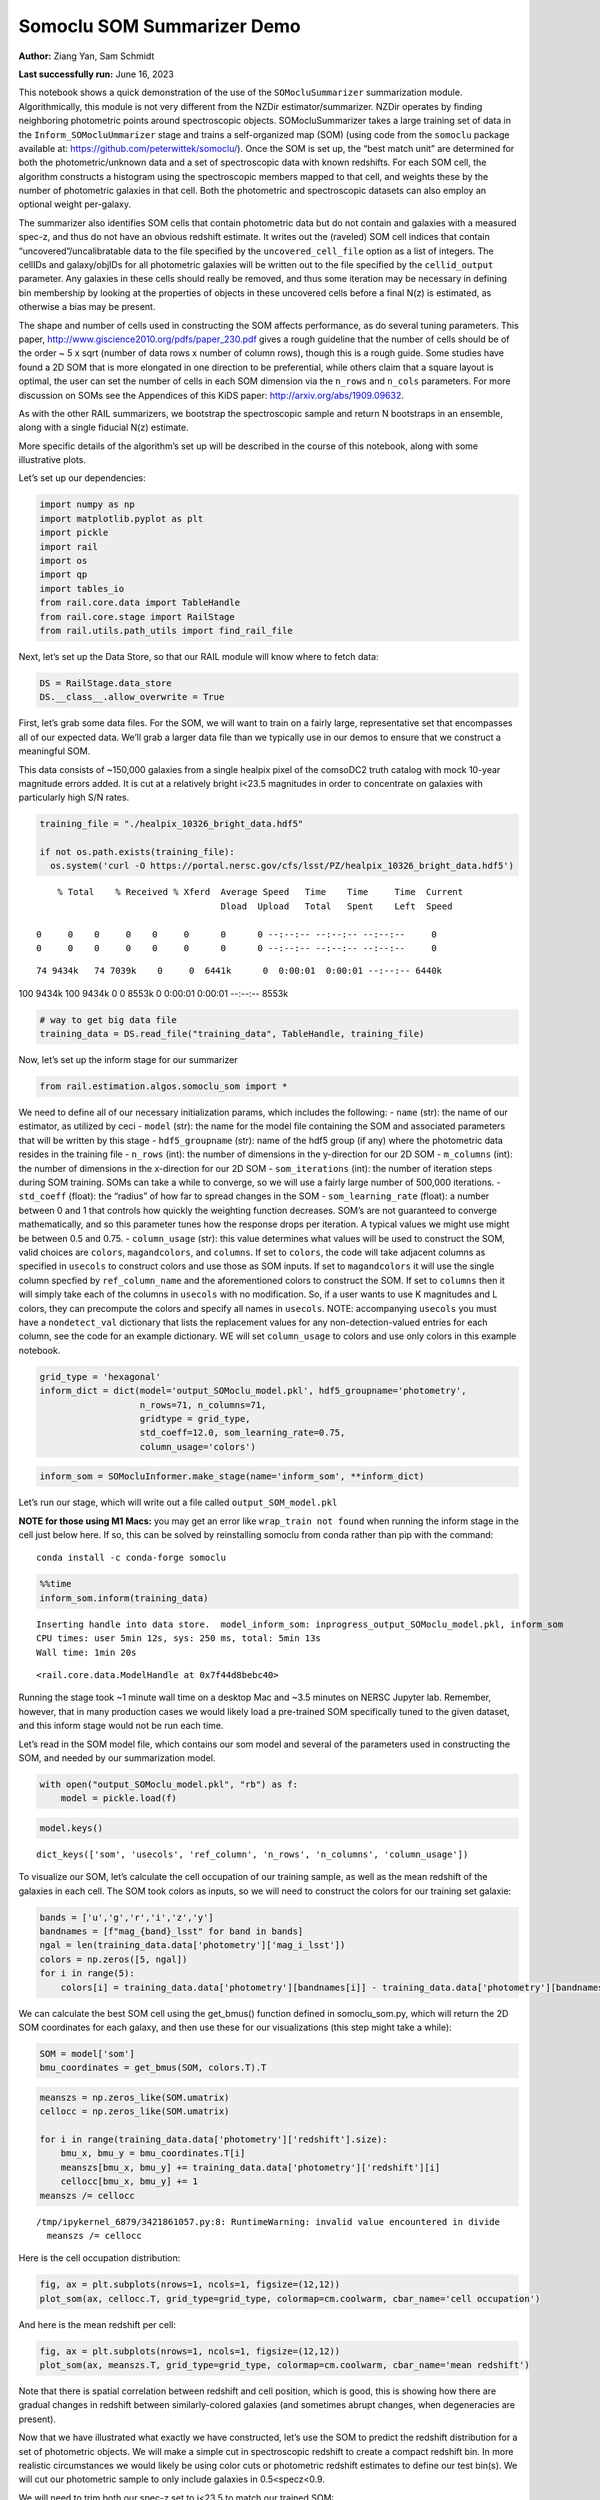 Somoclu SOM Summarizer Demo
===========================

**Author:** Ziang Yan, Sam Schmidt

**Last successfully run:** June 16, 2023

This notebook shows a quick demonstration of the use of the
``SOMocluSummarizer`` summarization module. Algorithmically, this module
is not very different from the NZDir estimator/summarizer. NZDir
operates by finding neighboring photometric points around spectroscopic
objects. SOMocluSummarizer takes a large training set of data in the
``Inform_SOMocluUmmarizer`` stage and trains a self-organized map (SOM)
(using code from the ``somoclu`` package available at:
https://github.com/peterwittek/somoclu/). Once the SOM is set up, the
“best match unit” are determined for both the photometric/unknown data
and a set of spectroscopic data with known redshifts. For each SOM cell,
the algorithm constructs a histogram using the spectroscopic members
mapped to that cell, and weights these by the number of photometric
galaxies in that cell. Both the photometric and spectroscopic datasets
can also employ an optional weight per-galaxy.

The summarizer also identifies SOM cells that contain photometric data
but do not contain and galaxies with a measured spec-z, and thus do not
have an obvious redshift estimate. It writes out the (raveled) SOM cell
indices that contain “uncovered”/uncalibratable data to the file
specified by the ``uncovered_cell_file`` option as a list of integers.
The cellIDs and galaxy/objIDs for all photometric galaxies will be
written out to the file specified by the ``cellid_output`` parameter.
Any galaxies in these cells should really be removed, and thus some
iteration may be necessary in defining bin membership by looking at the
properties of objects in these uncovered cells before a final N(z) is
estimated, as otherwise a bias may be present.

The shape and number of cells used in constructing the SOM affects
performance, as do several tuning parameters. This paper,
http://www.giscience2010.org/pdfs/paper_230.pdf gives a rough guideline
that the number of cells should be of the order ~ 5 x sqrt (number of
data rows x number of column rows), though this is a rough guide. Some
studies have found a 2D SOM that is more elongated in one direction to
be preferential, while others claim that a square layout is optimal, the
user can set the number of cells in each SOM dimension via the
``n_rows`` and ``n_cols`` parameters. For more discussion on SOMs see
the Appendices of this KiDS paper: http://arxiv.org/abs/1909.09632.

As with the other RAIL summarizers, we bootstrap the spectroscopic
sample and return N bootstraps in an ensemble, along with a single
fiducial N(z) estimate.

More specific details of the algorithm’s set up will be described in the
course of this notebook, along with some illustrative plots.

Let’s set up our dependencies:

.. code:: ipython3

    import numpy as np
    import matplotlib.pyplot as plt
    import pickle
    import rail
    import os
    import qp
    import tables_io
    from rail.core.data import TableHandle
    from rail.core.stage import RailStage
    from rail.utils.path_utils import find_rail_file


Next, let’s set up the Data Store, so that our RAIL module will know
where to fetch data:

.. code:: ipython3

    DS = RailStage.data_store
    DS.__class__.allow_overwrite = True

First, let’s grab some data files. For the SOM, we will want to train on
a fairly large, representative set that encompasses all of our expected
data. We’ll grab a larger data file than we typically use in our demos
to ensure that we construct a meaningful SOM.

This data consists of ~150,000 galaxies from a single healpix pixel of
the comsoDC2 truth catalog with mock 10-year magnitude errors added. It
is cut at a relatively bright i<23.5 magnitudes in order to concentrate
on galaxies with particularly high S/N rates.

.. code:: ipython3

    training_file = "./healpix_10326_bright_data.hdf5"
    
    if not os.path.exists(training_file):
      os.system('curl -O https://portal.nersc.gov/cfs/lsst/PZ/healpix_10326_bright_data.hdf5')


.. parsed-literal::

      % Total    % Received % Xferd  Average Speed   Time    Time     Time  Current
                                     Dload  Upload   Total   Spent    Left  Speed
      0     0    0     0    0     0      0      0 --:--:-- --:--:-- --:--:--     0  0     0    0     0    0     0      0      0 --:--:-- --:--:-- --:--:--     0

.. parsed-literal::

     74 9434k   74 7039k    0     0  6441k      0  0:00:01  0:00:01 --:--:-- 6440k100 9434k  100 9434k    0     0  8553k      0  0:00:01  0:00:01 --:--:-- 8553k


.. code:: ipython3

    # way to get big data file
    training_data = DS.read_file("training_data", TableHandle, training_file)

Now, let’s set up the inform stage for our summarizer

.. code:: ipython3

    from rail.estimation.algos.somoclu_som import *

We need to define all of our necessary initialization params, which
includes the following: - ``name`` (str): the name of our estimator, as
utilized by ceci - ``model`` (str): the name for the model file
containing the SOM and associated parameters that will be written by
this stage - ``hdf5_groupname`` (str): name of the hdf5 group (if any)
where the photometric data resides in the training file - ``n_rows``
(int): the number of dimensions in the y-direction for our 2D SOM -
``m_columns`` (int): the number of dimensions in the x-direction for our
2D SOM - ``som_iterations`` (int): the number of iteration steps during
SOM training. SOMs can take a while to converge, so we will use a fairly
large number of 500,000 iterations. - ``std_coeff`` (float): the
“radius” of how far to spread changes in the SOM - ``som_learning_rate``
(float): a number between 0 and 1 that controls how quickly the
weighting function decreases. SOM’s are not guaranteed to converge
mathematically, and so this parameter tunes how the response drops per
iteration. A typical values we might use might be between 0.5 and 0.75.
- ``column_usage`` (str): this value determines what values will be used
to construct the SOM, valid choices are ``colors``, ``magandcolors``,
and ``columns``. If set to ``colors``, the code will take adjacent
columns as specified in ``usecols`` to construct colors and use those as
SOM inputs. If set to ``magandcolors`` it will use the single column
specfied by ``ref_column_name`` and the aforementioned colors to
construct the SOM. If set to ``columns`` then it will simply take each
of the columns in ``usecols`` with no modification. So, if a user wants
to use K magnitudes and L colors, they can precompute the colors and
specify all names in ``usecols``. NOTE: accompanying ``usecols`` you
must have a ``nondetect_val`` dictionary that lists the replacement
values for any non-detection-valued entries for each column, see the
code for an example dictionary. WE will set ``column_usage`` to colors
and use only colors in this example notebook.

.. code:: ipython3

    grid_type = 'hexagonal'
    inform_dict = dict(model='output_SOMoclu_model.pkl', hdf5_groupname='photometry',
                       n_rows=71, n_columns=71, 
                       gridtype = grid_type,
                       std_coeff=12.0, som_learning_rate=0.75,
                       column_usage='colors')

.. code:: ipython3

    inform_som = SOMocluInformer.make_stage(name='inform_som', **inform_dict)

Let’s run our stage, which will write out a file called
``output_SOM_model.pkl``

**NOTE for those using M1 Macs:** you may get an error like
``wrap_train not found`` when running the inform stage in the cell just
below here. If so, this can be solved by reinstalling somoclu from conda
rather than pip with the command:

::

   conda install -c conda-forge somoclu

.. code:: ipython3

    %%time
    inform_som.inform(training_data)


.. parsed-literal::

    Inserting handle into data store.  model_inform_som: inprogress_output_SOMoclu_model.pkl, inform_som
    CPU times: user 5min 12s, sys: 250 ms, total: 5min 13s
    Wall time: 1min 20s




.. parsed-literal::

    <rail.core.data.ModelHandle at 0x7f44d8bebc40>



Running the stage took ~1 minute wall time on a desktop Mac and ~3.5
minutes on NERSC Jupyter lab. Remember, however, that in many production
cases we would likely load a pre-trained SOM specifically tuned to the
given dataset, and this inform stage would not be run each time.

Let’s read in the SOM model file, which contains our som model and
several of the parameters used in constructing the SOM, and needed by
our summarization model.

.. code:: ipython3

    with open("output_SOMoclu_model.pkl", "rb") as f:
        model = pickle.load(f)

.. code:: ipython3

    model.keys()




.. parsed-literal::

    dict_keys(['som', 'usecols', 'ref_column', 'n_rows', 'n_columns', 'column_usage'])



To visualize our SOM, let’s calculate the cell occupation of our
training sample, as well as the mean redshift of the galaxies in each
cell. The SOM took colors as inputs, so we will need to construct the
colors for our training set galaxie:

.. code:: ipython3

    bands = ['u','g','r','i','z','y']
    bandnames = [f"mag_{band}_lsst" for band in bands]
    ngal = len(training_data.data['photometry']['mag_i_lsst'])
    colors = np.zeros([5, ngal])
    for i in range(5):
        colors[i] = training_data.data['photometry'][bandnames[i]] - training_data.data['photometry'][bandnames[i+1]]

We can calculate the best SOM cell using the get_bmus() function defined
in somoclu_som.py, which will return the 2D SOM coordinates for each
galaxy, and then use these for our visualizations (this step might take
a while):

.. code:: ipython3

    SOM = model['som']
    bmu_coordinates = get_bmus(SOM, colors.T).T

.. code:: ipython3

    meanszs = np.zeros_like(SOM.umatrix)
    cellocc = np.zeros_like(SOM.umatrix)
    
    for i in range(training_data.data['photometry']['redshift'].size):
        bmu_x, bmu_y = bmu_coordinates.T[i]
        meanszs[bmu_x, bmu_y] += training_data.data['photometry']['redshift'][i]
        cellocc[bmu_x, bmu_y] += 1
    meanszs /= cellocc


.. parsed-literal::

    /tmp/ipykernel_6879/3421861057.py:8: RuntimeWarning: invalid value encountered in divide
      meanszs /= cellocc


Here is the cell occupation distribution:

.. code:: ipython3

    fig, ax = plt.subplots(nrows=1, ncols=1, figsize=(12,12))
    plot_som(ax, cellocc.T, grid_type=grid_type, colormap=cm.coolwarm, cbar_name='cell occupation')



.. image:: ../../../docs/rendered/estimation_examples/11_SomocluSOM_files/../../../docs/rendered/estimation_examples/11_SomocluSOM_24_0.png


And here is the mean redshift per cell:

.. code:: ipython3

    fig, ax = plt.subplots(nrows=1, ncols=1, figsize=(12,12))
    plot_som(ax, meanszs.T, grid_type=grid_type, colormap=cm.coolwarm, cbar_name='mean redshift')



.. image:: ../../../docs/rendered/estimation_examples/11_SomocluSOM_files/../../../docs/rendered/estimation_examples/11_SomocluSOM_26_0.png


Note that there is spatial correlation between redshift and cell
position, which is good, this is showing how there are gradual changes
in redshift between similarly-colored galaxies (and sometimes abrupt
changes, when degeneracies are present).

Now that we have illustrated what exactly we have constructed, let’s use
the SOM to predict the redshift distribution for a set of photometric
objects. We will make a simple cut in spectroscopic redshift to create a
compact redshift bin. In more realistic circumstances we would likely be
using color cuts or photometric redshift estimates to define our test
bin(s). We will cut our photometric sample to only include galaxies in
0.5<specz<0.9.

We will need to trim both our spec-z set to i<23.5 to match our trained
SOM:

.. code:: ipython3

    testfile = find_rail_file('examples_data/testdata/test_dc2_training_9816.hdf5')
    data = tables_io.read(testfile)['photometry']
    mask = ((data['redshift'] > 0.2) & (data['redshift']<0.5))
    brightmask = ((mask) & (data['mag_i_lsst']<23.5))
    trim_data = {}
    bright_data = {}
    for key in data.keys():
        trim_data[key] = data[key][mask]
        bright_data[key] = data[key][brightmask]
    trimdict = dict(photometry=trim_data)
    brightdict = dict(photometry=bright_data)
    # add data to data store
    test_data = DS.add_data("tomo_bin", trimdict, TableHandle)
    bright_data = DS.add_data("bright_bin", brightdict, TableHandle)

.. code:: ipython3

    specfile = find_rail_file("examples_data/testdata/test_dc2_validation_9816.hdf5")
    spec_data = tables_io.read(specfile)['photometry']
    smask = (spec_data['mag_i_lsst'] <23.5)
    trim_spec = {}
    for key in spec_data.keys():
        trim_spec[key] = spec_data[key][smask]
    trim_dict = dict(photometry=trim_spec)
    spec_data = DS.add_data("spec_data", trim_dict, TableHandle)

Note that we have removed the ‘photometry’ group, we will specify the
``phot_groupname`` as “” in the parameters below.

As before, let us specify our initialization params for the
SomocluSOMSummarizer stage, including:

-  ``model``: name of the pickled model that we created, in this case
   “output_SOM_model.pkl”
-  ``hdf5_groupname`` (str): hdf5 group for our photometric data (in our
   case ““)
-  ``objid_name`` (str): string specifying the name of the ID column, if
   present photom data, will be written out to cellid_output file
-  ``spec_groupname`` (str): hdf5 group for the spectroscopic data
-  ``nzbins`` (int): number of bins to use in our histogram ensemble
-  ``nsamples`` (int): number of bootstrap samples to generate
-  ``output`` (str): name of the output qp file with N samples
-  ``single_NZ`` (str): name of the qp file with fiducial distribution
-  ``uncovered_cell_file`` (str): name of hdf5 file containing a list of
   all of the cells with phot data but no spec-z objects: photometric
   objects in these cells will *not* be accounted for in the final N(z),
   and should really be removed from the sample before running the
   summarizer. Note that we return a single integer that is constructed
   from the pairs of SOM cell indices via
   ``np.ravel_multi_index``\ (indices).

.. code:: ipython3

    summ_dict = dict(model="output_SOMoclu_model.pkl", hdf5_groupname='photometry',
                     spec_groupname='photometry', nzbins=101, nsamples=25,
                     output='SOM_ensemble.hdf5', single_NZ='fiducial_SOMoclu_NZ.hdf5',
                     uncovered_cell_file='all_uncovered_cells.hdf5',
                     objid_name='id',
                     cellid_output='output_cellIDs.hdf5')

Now let’s initialize and run the summarizer. One feature of the SOM: if
any SOM cells contain photometric data but do not contain any redshifts
values in the spectroscopic set, then no reasonable redshift estimate
for those objects is defined, and they are skipped. The method currently
prints the indices of uncovered cells, we may modify the algorithm to
actually output the uncovered galaxies in a separate file in the future.

.. code:: ipython3

    som_summarizer = SOMocluSummarizer.make_stage(name='SOMoclu_summarizer', **summ_dict)

.. code:: ipython3

    som_summarizer.summarize(test_data, spec_data)


.. parsed-literal::

    Inserting handle into data store.  model: output_SOMoclu_model.pkl, SOMoclu_summarizer
    Warning: number of clusters is not provided. The SOM will NOT be grouped into clusters.


.. parsed-literal::

    Process 0 running summarizer on chunk 0 - 1545
    Inserting handle into data store.  cellid_output_SOMoclu_summarizer: inprogress_output_cellIDs.hdf5, SOMoclu_summarizer
    the following clusters contain photometric data but not spectroscopic data:
    {np.int64(1024), np.int64(4609), np.int64(3074), np.int64(2053), np.int64(4101), np.int64(8), np.int64(2056), np.int64(4619), np.int64(2060), np.int64(3595), np.int64(16), np.int64(2065), np.int64(4114), np.int64(19), np.int64(3603), np.int64(2070), np.int64(4119), np.int64(4632), np.int64(3094), np.int64(1047), np.int64(3613), np.int64(4126), np.int64(1568), np.int64(2081), np.int64(2595), np.int64(4132), np.int64(4647), np.int64(4649), np.int64(4141), np.int64(4655), np.int64(4144), np.int64(4658), np.int64(3636), np.int64(3637), np.int64(2104), np.int64(4153), np.int64(4159), np.int64(4671), np.int64(4673), np.int64(4164), np.int64(3141), np.int64(3653), np.int64(2122), np.int64(4682), np.int64(4172), np.int64(2636), np.int64(3149), np.int64(3664), np.int64(2644), np.int64(4692), np.int64(4693), np.int64(4088), np.int64(2139), np.int64(4699), np.int64(4701), np.int64(3166), np.int64(4193), np.int64(4706), np.int64(4707), np.int64(4196), np.int64(4197), np.int64(4090), np.int64(3688), np.int64(3183), np.int64(3184), np.int64(4721), np.int64(2674), np.int64(2676), np.int64(2678), np.int64(1656), np.int64(1146), np.int64(3707), np.int64(4732), np.int64(4230), np.int64(4744), np.int64(2698), np.int64(3210), np.int64(4749), np.int64(3726), np.int64(4239), np.int64(4241), np.int64(3217), np.int64(2707), np.int64(4244), np.int64(1681), np.int64(1174), np.int64(4759), np.int64(3730), np.int64(1686), np.int64(4762), np.int64(4766), np.int64(2211), np.int64(4260), np.int64(4772), np.int64(1187), np.int64(3240), np.int64(4778), np.int64(4267), np.int64(2730), np.int64(2733), np.int64(3246), np.int64(4274), np.int64(2229), np.int64(3768), np.int64(1721), np.int64(1213), np.int64(3262), np.int64(1726), np.int64(4294), np.int64(4806), np.int64(2760), np.int64(3784), np.int64(206), np.int64(2256), np.int64(2258), np.int64(2259), np.int64(4309), np.int64(4313), np.int64(3803), np.int64(3294), np.int64(3296), np.int64(2273), np.int64(3811), np.int64(3304), np.int64(3306), np.int64(2795), np.int64(3824), np.int64(2801), np.int64(4339), np.int64(3315), np.int64(4854), np.int64(3320), np.int64(3833), np.int64(4858), np.int64(4351), np.int64(3330), np.int64(4355), np.int64(4870), np.int64(2311), np.int64(2824), np.int64(4361), np.int64(1288), np.int64(1289), np.int64(4876), np.int64(4365), np.int64(4878), np.int64(2319), np.int64(2830), np.int64(4369), np.int64(4370), np.int64(2323), np.int64(3855), np.int64(3859), np.int64(4374), np.int64(3861), np.int64(2330), np.int64(2332), np.int64(4895), np.int64(2340), np.int64(3878), np.int64(4906), np.int64(4396), np.int64(4909), np.int64(3884), np.int64(3887), np.int64(1328), np.int64(3377), np.int64(3380), np.int64(4919), np.int64(3385), np.int64(3897), np.int64(2364), np.int64(4415), np.int64(4930), np.int64(3394), np.int64(1347), np.int64(3908), np.int64(3909), np.int64(2376), np.int64(2889), np.int64(2890), np.int64(3400), np.int64(1354), np.int64(4941), np.int64(2382), np.int64(2383), np.int64(4951), np.int64(4440), np.int64(3418), np.int64(2911), np.int64(2913), np.int64(4454), np.int64(4457), np.int64(2921), np.int64(4971), np.int64(2412), np.int64(4972), np.int64(4974), np.int64(3947), np.int64(2929), np.int64(4466), np.int64(3442), np.int64(3444), np.int64(4469), np.int64(3958), np.int64(2935), np.int64(2937), np.int64(3452), np.int64(2941), np.int64(1917), np.int64(3456), np.int64(1921), np.int64(4482), np.int64(3459), np.int64(2436), np.int64(3971), np.int64(3975), np.int64(1928), np.int64(5002), np.int64(4491), np.int64(4492), np.int64(5006), np.int64(4498), np.int64(1426), np.int64(3987), np.int64(5017), np.int64(2460), np.int64(4510), np.int64(2463), np.int64(3999), np.int64(4000), np.int64(4514), np.int64(5026), np.int64(4002), np.int64(1954), np.int64(3849), np.int64(2984), np.int64(4009), np.int64(2986), np.int64(1451), np.int64(4013), np.int64(5039), np.int64(2998), np.int64(2487), np.int64(3000), np.int64(4538), np.int64(3517), np.int64(3520), np.int64(1478), np.int64(4551), np.int64(4552), np.int64(4039), np.int64(3530), np.int64(2507), np.int64(4560), np.int64(3025), np.int64(3536), np.int64(4563), np.int64(4564), np.int64(4049), np.int64(4051), np.int64(4052), np.int64(4568), np.int64(4570), np.int64(1499), np.int64(3550), np.int64(4062), np.int64(2532), np.int64(4070), np.int64(2535), np.int64(4072), np.int64(4585), np.int64(4590), np.int64(3054), np.int64(4080), np.int64(3570), np.int64(2547), np.int64(3572), np.int64(3573), np.int64(3062), np.int64(2551), np.int64(2035), np.int64(4083), np.int64(4086), np.int64(3071)}


.. parsed-literal::

    514 out of 5041 have usable data
    Inserting handle into data store.  output_SOMoclu_summarizer: inprogress_SOM_ensemble.hdf5, SOMoclu_summarizer
    Inserting handle into data store.  single_NZ_SOMoclu_summarizer: inprogress_fiducial_SOMoclu_NZ.hdf5, SOMoclu_summarizer
    Inserting handle into data store.  uncovered_cluster_file_SOMoclu_summarizer: inprogress_uncovered_cluster_file_SOMoclu_summarizer, SOMoclu_summarizer


.. parsed-literal::

    NOTE/WARNING: Expected output file uncovered_cluster_file_SOMoclu_summarizer was not generated.




.. parsed-literal::

    <rail.core.data.QPHandle at 0x7f44795f7820>



Let’s open the fiducial N(z) file, plot it, and see how it looks, and
compare it to the true tomographic bin file:

.. code:: ipython3

    fid_ens = qp.read("fiducial_SOMoclu_NZ.hdf5")

.. code:: ipython3

    def get_cont_hist(data, bins):
        hist, bin_edge = np.histogram(data, bins=bins, density=True)
        return hist, (bin_edge[1:]+bin_edge[:-1])/2

.. code:: ipython3

    test_nz_hist, zbin = get_cont_hist(test_data.data['photometry']['redshift'], np.linspace(0,3,101))
    som_nz_hist = np.squeeze(fid_ens.pdf(zbin))

.. code:: ipython3

    fig, ax = plt.subplots(1,1, figsize=(12,8))
    ax.set_xlabel("redshift", fontsize=15)
    ax.set_ylabel("N(z)", fontsize=15)
    ax.plot(zbin, test_nz_hist, label='True N(z)')
    ax.plot(zbin, som_nz_hist, label='SOM N(z)')
    plt.legend()




.. parsed-literal::

    <matplotlib.legend.Legend at 0x7f4479334460>




.. image:: ../../../docs/rendered/estimation_examples/11_SomocluSOM_files/../../../docs/rendered/estimation_examples/11_SomocluSOM_40_1.png


Seems fine, roughly the correct redshift range for the lower redshift
peak, but a few secondary peaks at large z tail. What if we try the
bright dataset that we made?

.. code:: ipython3

    bright_dict = dict(model="output_SOMoclu_model.pkl", hdf5_groupname='photometry',
                       spec_groupname='photometry', nzbins=101, nsamples=25,
                       output='BRIGHT_SOMoclu_ensemble.hdf5', single_NZ='BRIGHT_fiducial_SOMoclu_NZ.hdf5',
                       uncovered_cell_file="BRIGHT_uncovered_cells.hdf5",
                       objid_name='id',
                       cellid_output='BRIGHT_output_cellIDs.hdf5')
    bright_summarizer = SOMocluSummarizer.make_stage(name='bright_summarizer', **bright_dict)

.. code:: ipython3

    bright_summarizer.summarize(bright_data, spec_data)


.. parsed-literal::

    Warning: number of clusters is not provided. The SOM will NOT be grouped into clusters.


.. parsed-literal::

    Process 0 running summarizer on chunk 0 - 645
    Inserting handle into data store.  cellid_output_bright_summarizer: inprogress_BRIGHT_output_cellIDs.hdf5, bright_summarizer
    the following clusters contain photometric data but not spectroscopic data:
    {np.int64(4609), np.int64(3074), np.int64(4101), np.int64(4619), np.int64(3595), np.int64(3603), np.int64(2070), np.int64(4126), np.int64(4647), np.int64(4649), np.int64(4141), np.int64(4658), np.int64(3637), np.int64(2104), np.int64(4671), np.int64(4673), np.int64(4164), np.int64(3653), np.int64(4682), np.int64(4172), np.int64(3149), np.int64(4693), np.int64(4699), np.int64(3166), np.int64(4193), np.int64(4706), np.int64(4196), np.int64(4197), np.int64(3688), np.int64(3184), np.int64(4721), np.int64(3707), np.int64(4732), np.int64(4230), np.int64(4744), np.int64(3726), np.int64(3217), np.int64(3730), np.int64(2707), np.int64(1686), np.int64(4759), np.int64(2730), np.int64(2733), np.int64(3246), np.int64(4274), np.int64(1213), np.int64(3262), np.int64(1726), np.int64(4806), np.int64(2760), np.int64(3784), np.int64(2258), np.int64(2259), np.int64(2273), np.int64(3811), np.int64(3824), np.int64(4339), np.int64(4854), np.int64(3320), np.int64(3833), np.int64(4858), np.int64(4355), np.int64(4870), np.int64(3849), np.int64(4876), np.int64(4365), np.int64(2830), np.int64(2319), np.int64(4369), np.int64(4370), np.int64(2323), np.int64(3859), np.int64(4895), np.int64(2340), np.int64(4906), np.int64(3884), np.int64(3887), np.int64(1328), np.int64(3377), np.int64(4919), np.int64(2364), np.int64(3908), np.int64(3909), np.int64(2376), np.int64(2889), np.int64(2890), np.int64(4941), np.int64(2383), np.int64(4951), np.int64(4440), np.int64(3418), np.int64(2913), np.int64(4454), np.int64(2412), np.int64(4974), np.int64(4466), np.int64(4469), np.int64(3958), np.int64(2935), np.int64(3452), np.int64(2941), np.int64(1917), np.int64(3456), np.int64(4482), np.int64(3459), np.int64(5002), np.int64(5006), np.int64(4000), np.int64(4514), np.int64(5026), np.int64(2984), np.int64(4009), np.int64(2986), np.int64(5039), np.int64(2487), np.int64(4538), np.int64(3517), np.int64(3520), np.int64(1478), np.int64(4039), np.int64(4552), np.int64(2507), np.int64(4560), np.int64(3536), np.int64(4049), np.int64(4563), np.int64(4564), np.int64(4051), np.int64(4052), np.int64(4568), np.int64(1499), np.int64(2532), np.int64(4072), np.int64(4585), np.int64(3572), np.int64(3573), np.int64(4088), np.int64(4090), np.int64(3071)}


.. parsed-literal::

    323 out of 5041 have usable data
    Inserting handle into data store.  output_bright_summarizer: inprogress_BRIGHT_SOMoclu_ensemble.hdf5, bright_summarizer
    Inserting handle into data store.  single_NZ_bright_summarizer: inprogress_BRIGHT_fiducial_SOMoclu_NZ.hdf5, bright_summarizer
    Inserting handle into data store.  uncovered_cluster_file_bright_summarizer: inprogress_uncovered_cluster_file_bright_summarizer, bright_summarizer


.. parsed-literal::

    NOTE/WARNING: Expected output file uncovered_cluster_file_bright_summarizer was not generated.




.. parsed-literal::

    <rail.core.data.QPHandle at 0x7f4479392a10>



.. code:: ipython3

    bright_fid_ens = qp.read("BRIGHT_fiducial_SOMoclu_NZ.hdf5")

.. code:: ipython3

    bright_nz_hist, zbin = get_cont_hist(bright_data.data['photometry']['redshift'], np.linspace(0,3,101))
    bright_som_nz_hist = np.squeeze(bright_fid_ens.pdf(zbin))

.. code:: ipython3

    fig, ax = plt.subplots(1,1, figsize=(12,8))
    ax.set_xlabel("redshift", fontsize=15)
    ax.set_ylabel("N(z)", fontsize=15)
    ax.plot(zbin, bright_nz_hist, label='True N(z), bright')
    ax.plot(zbin, bright_som_nz_hist, label='SOM N(z), bright')
    plt.legend()




.. parsed-literal::

    <matplotlib.legend.Legend at 0x7f4479335420>




.. image:: ../../../docs/rendered/estimation_examples/11_SomocluSOM_files/../../../docs/rendered/estimation_examples/11_SomocluSOM_46_1.png


Looks better, we’ve eliminated the secondary peak. Now, SOMs are a bit
touchy to train, and are highly dependent on the dataset used to train
them. This demo used a relatively small dataset (~150,000 DC2 galaxies
from one healpix pixel) to train the SOM, and even smaller photometric
and spectroscopic datasets of 10,000 and 20,000 galaxies. We should
expect slightly better results with more data, at least in cells where
the spectroscopic data is representative.

However, there is a caveat that SOMs are not guaranteed to converge, and
are very sensitive to both the input data and tunable parameters of the
model. So, users should do some verification tests before trusting the
SOM is going to give accurate results.

Finally, let’s load up our bootstrap ensembles and overplot N(z) of
bootstrap samples:

.. code:: ipython3

    boot_ens = qp.read("BRIGHT_SOMoclu_ensemble.hdf5")

.. code:: ipython3

    fig, ax=plt.subplots(1,1,figsize=(8, 8))
    ax.set_xlim((0,1))
    ax.set_xlabel("redshift", fontsize=20)
    ax.set_ylabel("N(z)", fontsize=20)
    
    ax.plot(zbin, bright_nz_hist, lw=2, label='True N(z)', color='C1', zorder=1)
    ax.plot(zbin, bright_som_nz_hist, lw=2, label='SOM mean N(z)', color='k', zorder=2)
    
    for i in range(boot_ens.npdf):
        #ax = plt.subplot(2,3,i+1)
        pdf = np.squeeze(boot_ens[i].pdf(zbin))
        if i == 0:        
            ax.plot(zbin, pdf, color='C2',zorder=0, lw=2, alpha=0.5, label='SOM N(z) samples')
        else:
            ax.plot(zbin, pdf, color='C2',zorder=0, lw=2, alpha=0.5)
        #boot_ens[i].plot_native(axes=ax, label=f'SOM bootstrap {i}')
    plt.legend(fontsize=20)
    plt.xlim(0, 1.5)
    
    plt.xticks(fontsize=18)
    plt.yticks(fontsize=18)





.. parsed-literal::

    (array([-1.,  0.,  1.,  2.,  3.,  4.,  5.,  6.]),
     [Text(0, -1.0, '−1'),
      Text(0, 0.0, '0'),
      Text(0, 1.0, '1'),
      Text(0, 2.0, '2'),
      Text(0, 3.0, '3'),
      Text(0, 4.0, '4'),
      Text(0, 5.0, '5'),
      Text(0, 6.0, '6')])




.. image:: ../../../docs/rendered/estimation_examples/11_SomocluSOM_files/../../../docs/rendered/estimation_examples/11_SomocluSOM_50_1.png


Quantitative metrics
--------------------

Let’s look at how we’ve done at estimating the mean redshift and “width”
(via standard deviation) of our tomographic bin compared to the true
redshift and “width” for both our “full” sample and “bright” i<23.5
samples. We will plot the mean and std dev for the full and bright
distributions compared to the true mean and width, and show the Gaussian
uncertainty approximation given the scatter in the bootstraps for the
mean:

.. code:: ipython3

    from scipy.stats import norm

.. code:: ipython3

    full_ens = qp.read("SOM_ensemble.hdf5")
    full_means = full_ens.mean().flatten()
    full_stds = full_ens.std().flatten()
    true_full_mean = np.mean(test_data.data['photometry']['redshift'])
    true_full_std = np.std(test_data.data['photometry']['redshift'])
    # mean and width of bootstraps
    full_mu = np.mean(full_means)
    full_sig = np.std(full_means)
    full_norm = norm(loc=full_mu, scale=full_sig)
    grid = np.linspace(0, .7, 301)
    full_uncert = full_norm.pdf(grid)*2.51*full_sig

Let’s check the accuracy and precision of mean readshift:

.. code:: ipython3

    print("The mean redshift of the SOM ensemble is: "+str(round(np.mean(full_means),4)) + '+-' + str(round(np.std(full_means),4)))
    print("The mean redshift of the real data is: "+str(round(true_full_mean,4)))
    print("The bias of mean redshift is:"+str(round(np.mean(full_means)-true_full_mean,4)) + '+-' + str(round(np.std(full_means),4)))


.. parsed-literal::

    The mean redshift of the SOM ensemble is: 0.3585+-0.0052
    The mean redshift of the real data is: 0.3547
    The bias of mean redshift is:0.0038+-0.0052


.. code:: ipython3

    bright_means = boot_ens.mean().flatten()
    bright_stds = boot_ens.std().flatten()
    true_bright_mean = np.mean(bright_data.data['photometry']['redshift'])
    true_bright_std = np.std(bright_data.data['photometry']['redshift'])
    bright_uncert = np.std(bright_means)
    # mean and width of bootstraps
    bright_mu = np.mean(bright_means)
    bright_sig = np.std(bright_means)
    bright_norm = norm(loc=bright_mu, scale=bright_sig)
    bright_uncert = bright_norm.pdf(grid)*2.51*bright_sig

.. code:: ipython3

    print("The mean redshift of the SOM ensemble is: "+str(round(np.mean(bright_means),4)) + '+-' + str(round(np.std(bright_means),4)))
    print("The mean redshift of the real data is: "+str(round(true_bright_mean,4)))
    print("The bias of mean redshift is:"+str(round(np.mean(bright_means)-true_bright_mean, 4)) + '+-' + str(round(np.std(bright_means),4)))


.. parsed-literal::

    The mean redshift of the SOM ensemble is: 0.3451+-0.0036
    The mean redshift of the real data is: 0.3493
    The bias of mean redshift is:-0.0042+-0.0036


.. code:: ipython3

    plt.figure(figsize=(12,18))
    ax0 = plt.subplot(2, 1, 1)
    ax0.set_xlim(0.0, 0.7)
    ax0.axvline(true_full_mean, color='r', lw=3, label='true mean full sample')
    ax0.vlines(full_means, ymin=0, ymax=1, color='r', ls='--', lw=1, label='bootstrap means')
    ax0.axvline(true_full_std, color='b', lw=3, label='true std full sample')
    ax0.vlines(full_stds, ymin=0, ymax=1, lw=1, color='b', ls='--', label='bootstrap stds')
    ax0.plot(grid, full_uncert, c='k', label='full mean uncertainty')
    ax0.legend(loc='upper right', fontsize=12)
    ax0.set_xlabel('redshift', fontsize=12)
    ax0.set_title('mean and std for full sample', fontsize=12)
    
    ax1 = plt.subplot(2, 1, 2)
    ax1.set_xlim(0.0, 0.7)
    ax1.axvline(true_bright_mean, color='r', lw=3, label='true mean bright sample')
    ax1.vlines(bright_means, ymin=0, ymax=1, color='r', ls='--', lw=1, label='bootstrap means')
    ax1.axvline(true_bright_std, color='b', lw=3, label='true std bright sample')
    ax1.plot(grid, bright_uncert, c='k', label='bright mean uncertainty')
    ax1.vlines(bright_stds, ymin=0, ymax=1, ls='--', lw=1, color='b', label='bootstrap stds')
    ax1.legend(loc='upper right', fontsize=12)
    ax1.set_xlabel('redshift', fontsize=12)
    ax1.set_title('mean and std for bright sample', fontsize=12);



.. image:: ../../../docs/rendered/estimation_examples/11_SomocluSOM_files/../../../docs/rendered/estimation_examples/11_SomocluSOM_58_0.png


For both cases, the mean redshifts seem to be pretty precise and
accurate (bright sample seems more precise). For the full sample, the
SOM N(z) are slightly wider, while for the bright sample the widths are
also fairly accurate. For both cases, the errors in mean redshift are at
levels of ~0.005, close to the tolerance for cosmological analysis.
However, we have not consider the photometric error in magnitudes and
colors, as well as additional color selections. Our sample is also
limited. This demo only serves as a preliminary implementation of SOM in
RAIL.

.. code:: ipython3

    import numpy as np
    import matplotlib.pyplot as plt
    
    clgg = {}
    for i in range(5):
        clgg['tomo_bin'+str(i+1)] = np.random.random(100)
        
    for i in range(5):
        plt.plot(np.arange(100), clgg['tomo_bin'+str(i+1)], label='tomo_bin'+str(i+1))
    plt.legend()




.. parsed-literal::

    <matplotlib.legend.Legend at 0x7f447cc3b1c0>




.. image:: ../../../docs/rendered/estimation_examples/11_SomocluSOM_files/../../../docs/rendered/estimation_examples/11_SomocluSOM_60_1.png

